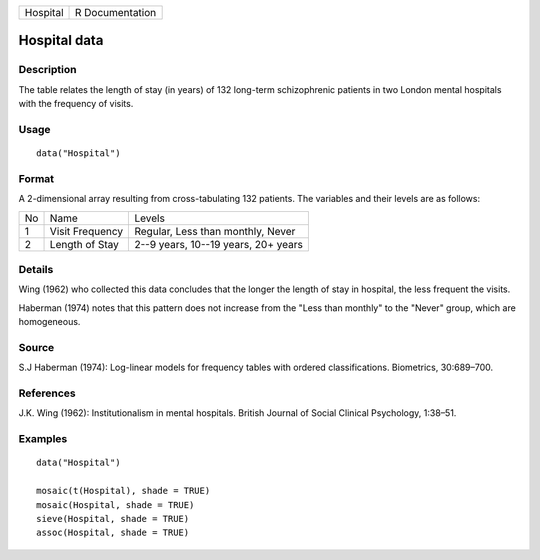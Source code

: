 +----------+-----------------+
| Hospital | R Documentation |
+----------+-----------------+

Hospital data
-------------

Description
~~~~~~~~~~~

The table relates the length of stay (in years) of 132 long-term
schizophrenic patients in two London mental hospitals with the frequency
of visits.

Usage
~~~~~

::

    data("Hospital")

Format
~~~~~~

A 2-dimensional array resulting from cross-tabulating 132 patients. The
variables and their levels are as follows:

+----+-----------------+-------------------------------------+
| No | Name            | Levels                              |
+----+-----------------+-------------------------------------+
| 1  | Visit Frequency | Regular, Less than monthly, Never   |
+----+-----------------+-------------------------------------+
| 2  | Length of Stay  | 2--9 years, 10--19 years, 20+ years |
+----+-----------------+-------------------------------------+

Details
~~~~~~~

Wing (1962) who collected this data concludes that the longer the length
of stay in hospital, the less frequent the visits.

Haberman (1974) notes that this pattern does not increase from the "Less
than monthly" to the "Never" group, which are homogeneous.

Source
~~~~~~

S.J Haberman (1974): Log-linear models for frequency tables with ordered
classifications. Biometrics, 30:689–700.

References
~~~~~~~~~~

J.K. Wing (1962): Institutionalism in mental hospitals. British Journal
of Social Clinical Psychology, 1:38–51.

Examples
~~~~~~~~

::

    data("Hospital")

    mosaic(t(Hospital), shade = TRUE)
    mosaic(Hospital, shade = TRUE)
    sieve(Hospital, shade = TRUE)
    assoc(Hospital, shade = TRUE)
